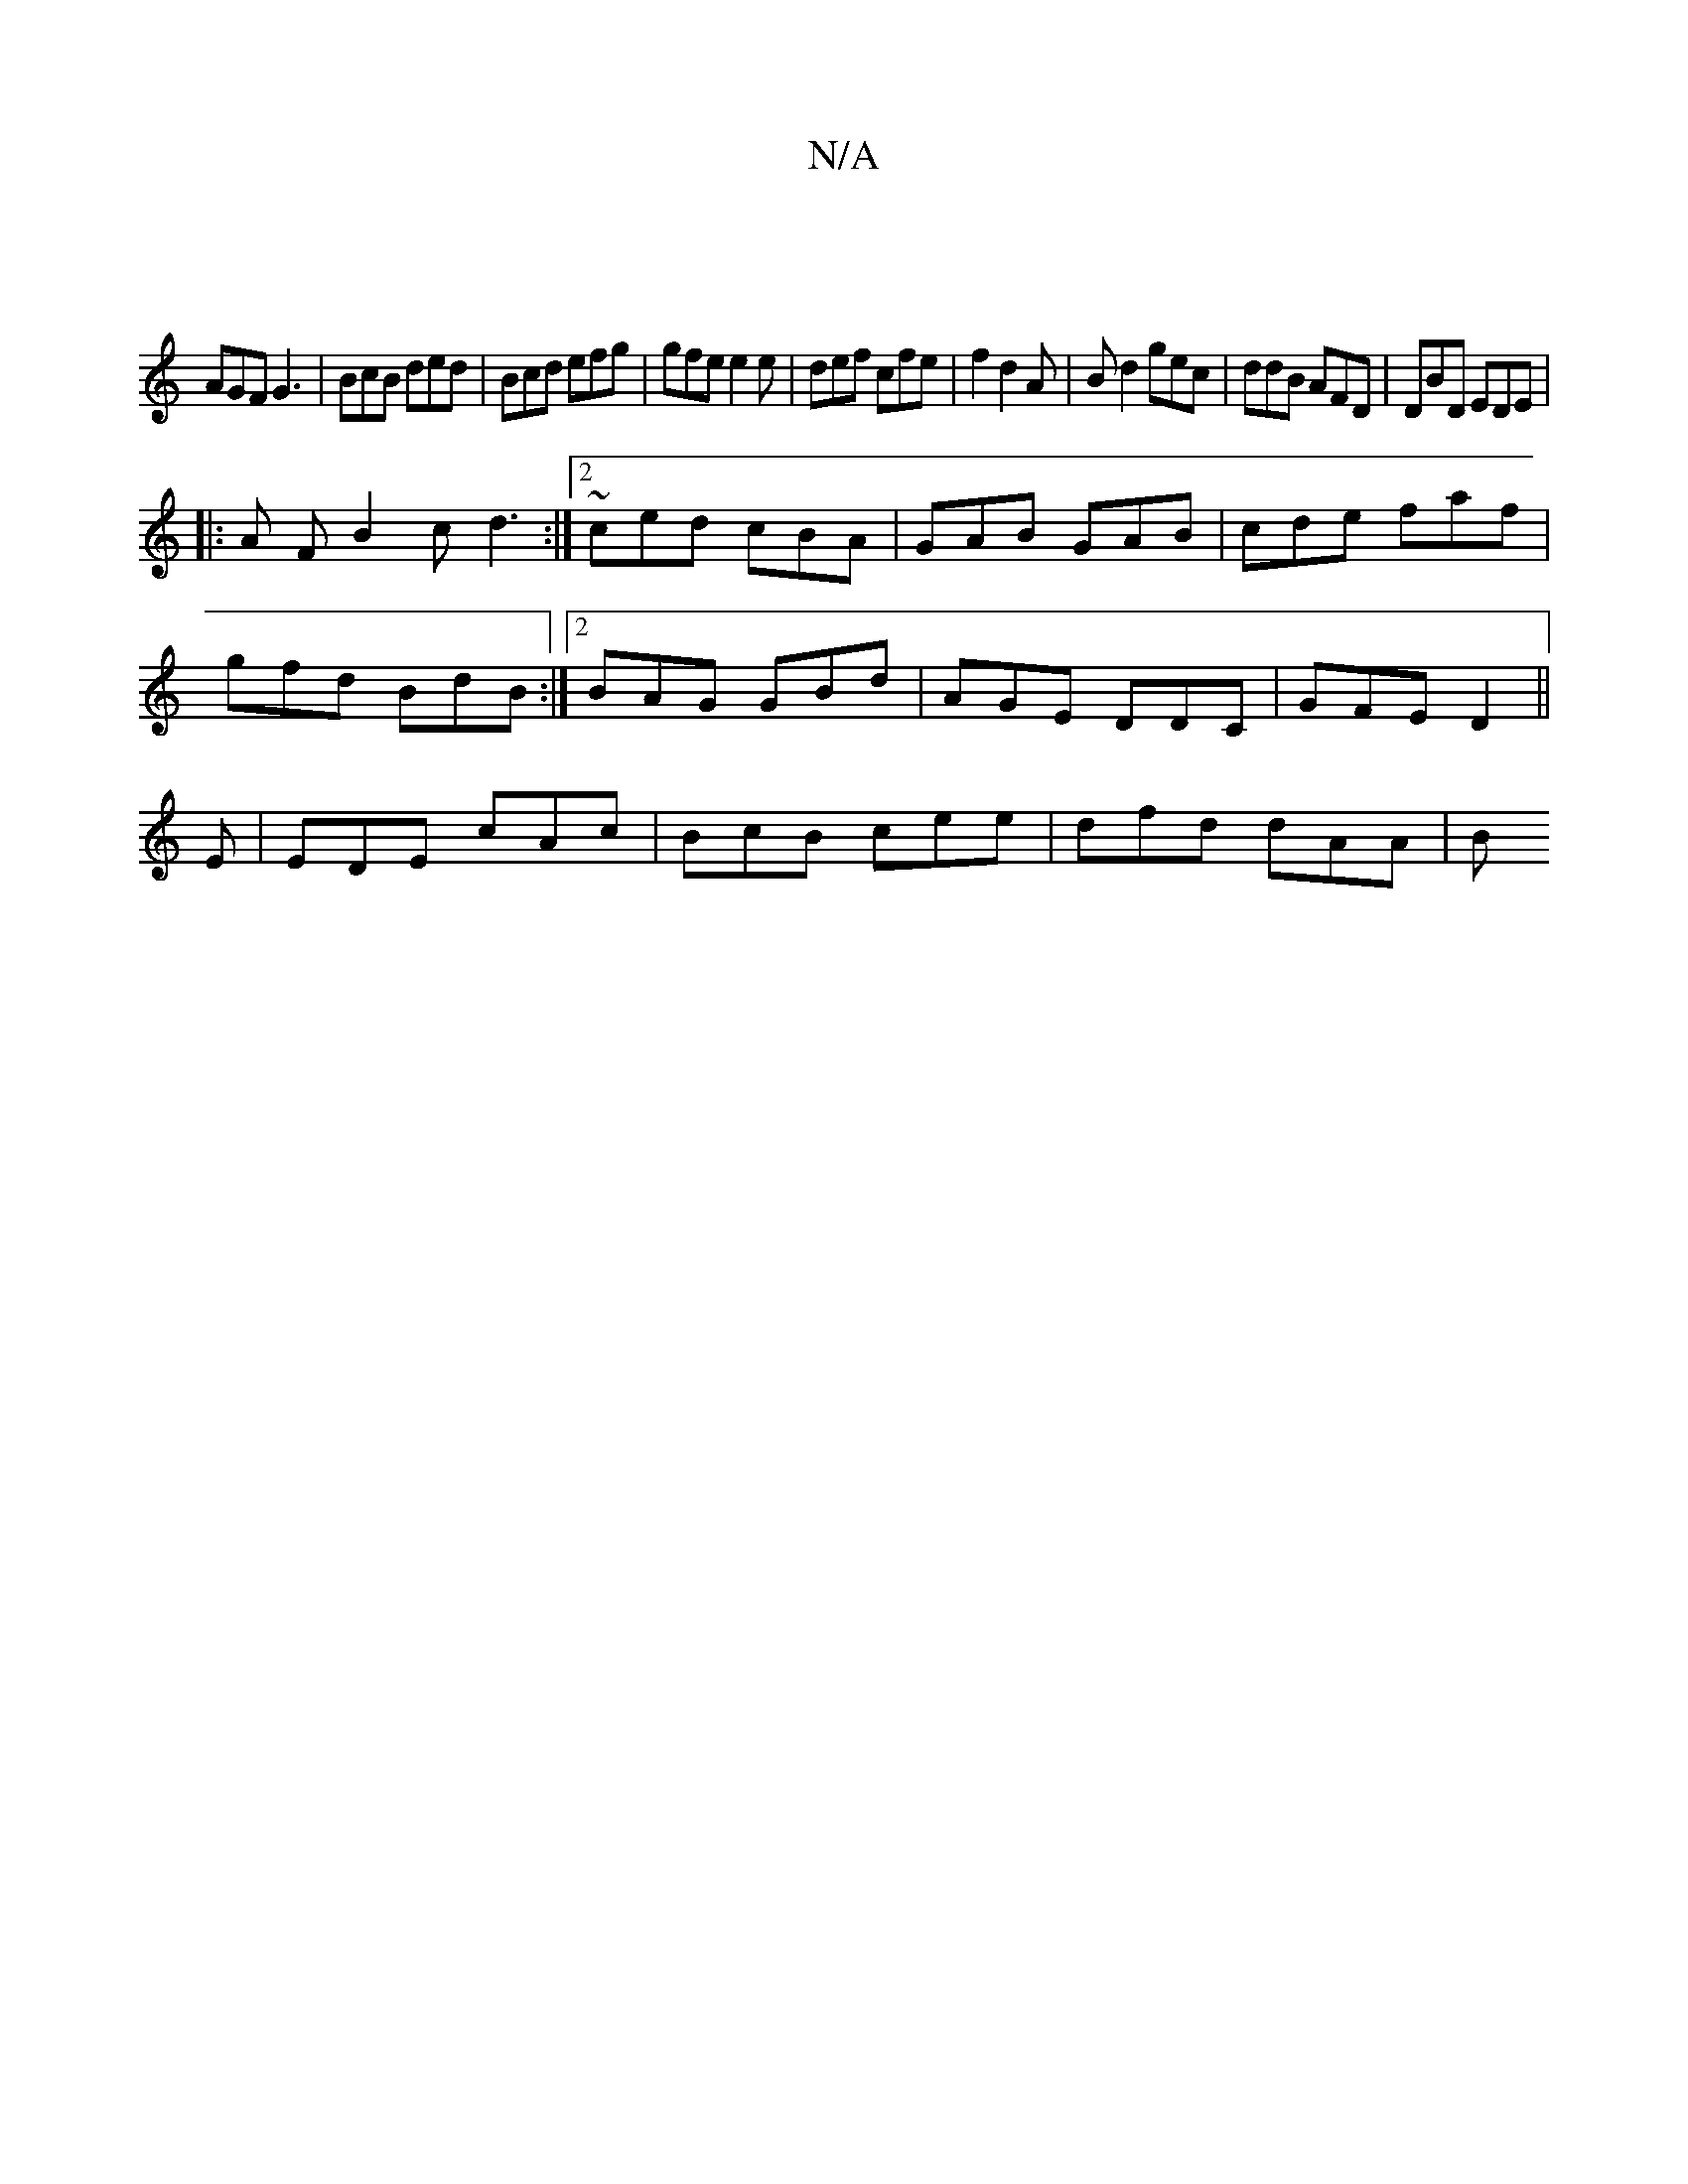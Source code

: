 X:1
T:N/A
M:4/4
R:N/A
K:Cmajor
:|
AGF G3|BcB ded|Bcd efg|gfe e2e|def cfe|f2 d2A | Bd2 gec | ddB AFD | DBD EDE |
|: A F B2c d3 :|2 ~ced cBA|GAB GAB|cde faf|
gfd BdB:|2 BAG GBd | AGE DDC | GFE D2 ||
E |EDE cAc | BcB cee | dfd dAA | B